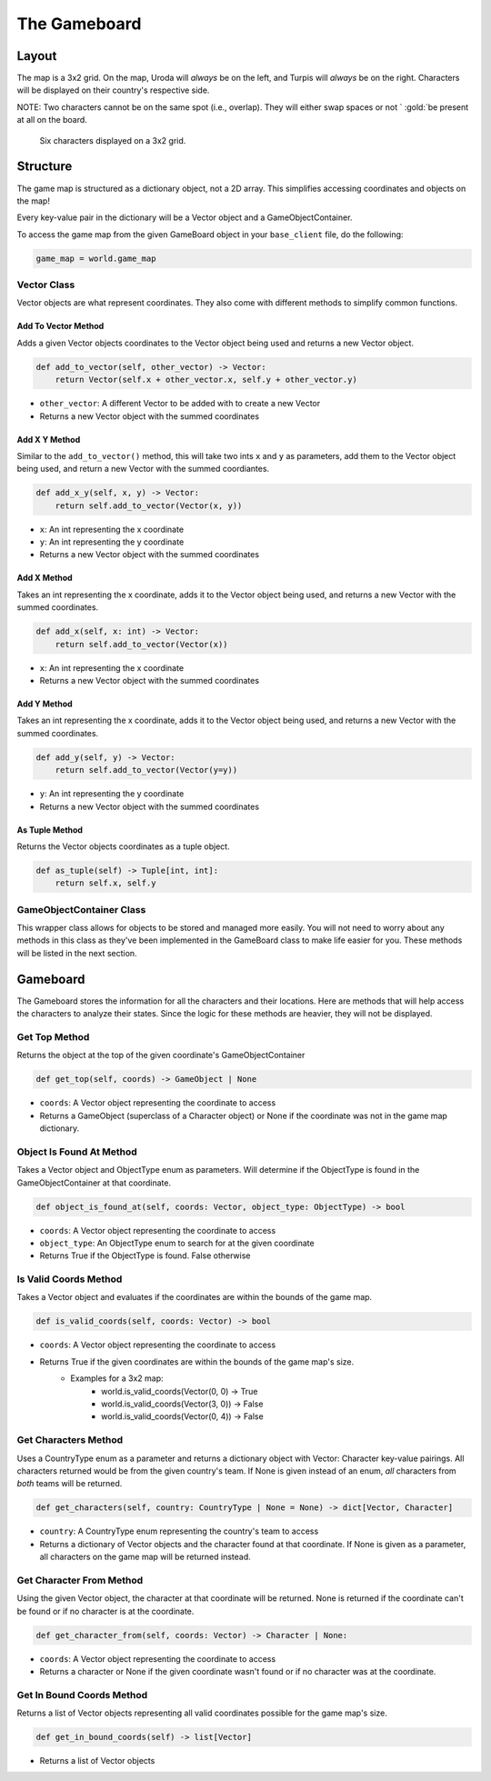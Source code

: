 =============
The Gameboard
=============

.. raw:: html

    <style> .purple {color:#A020F0; font-weight:bold; font-size:16px} </style>
    <style> .gold {color:#D4AF37; font-weight:bold; font-size:16px} </style>

.. role:: purple
.. role:: gold

Layout
======

The map is a 3x2 grid. On the map, :gold:`Uroda` will *always* be on the left, and :purple:`Turpis` will
*always* be on the right. Characters will be displayed on their country's respective side.

:gold:`NOTE: Two characters cannot be on the same spot (i.e., overlap). They will either swap spaces or not `
:gold:`be present at all on the board.`

.. figure:: ./_static/images/game_map.png

    Six characters displayed on a 3x2 grid.

Structure
=========

The game map is structured as a dictionary object, not a 2D array. This simplifies accessing coordinates and
objects on the map!

Every key-value pair in the dictionary will be a Vector object and a GameObjectContainer.

To access the game map from the given GameBoard object in your ``base_client`` file, do the following:

.. code-block:: python

    game_map = world.game_map


Vector Class
------------

Vector objects are what represent coordinates. They also come with different methods to simplify common functions.

Add To Vector Method
....................

Adds a given Vector objects coordinates to the Vector object being used and returns a new
Vector object.

.. code-block:: python

    def add_to_vector(self, other_vector) -> Vector:
        return Vector(self.x + other_vector.x, self.y + other_vector.y)

- ``other_vector``: A different Vector to be added with to create a new Vector
- Returns a new Vector object with the summed coordinates

Add X Y Method
..............

Similar to the ``add_to_vector()`` method, this will take two ints ``x`` and ``y`` as parameters,
add them to the Vector object being used, and return a new Vector with the summed coordiantes.

.. code-block:: python

    def add_x_y(self, x, y) -> Vector:
        return self.add_to_vector(Vector(x, y))

- ``x``: An int representing the x coordinate
- ``y``: An int representing the y coordinate
- Returns a new Vector object with the summed coordinates

Add X Method
............

Takes an int representing the x coordinate, adds it to the Vector object being used, and returns a new Vector
with the summed coordinates.

.. code-block:: python

    def add_x(self, x: int) -> Vector:
        return self.add_to_vector(Vector(x))

- ``x``: An int representing the x coordinate
- Returns a new Vector object with the summed coordinates

Add Y Method
............

Takes an int representing the x coordinate, adds it to the Vector object being used, and returns a new Vector
with the summed coordinates.

.. code-block:: python

    def add_y(self, y) -> Vector:
        return self.add_to_vector(Vector(y=y))

- ``y``: An int representing the y coordinate
- Returns a new Vector object with the summed coordinates

As Tuple Method
...............

Returns the Vector objects coordinates as a tuple object.

.. code-block:: python

    def as_tuple(self) -> Tuple[int, int]:
        return self.x, self.y
        
GameObjectContainer Class
------------------------- 

This wrapper class allows for objects to be stored and managed more easily. You will not need to worry about any 
methods in this class as they've been implemented in the GameBoard class to make life easier for you. These methods 
will be listed in the next section.

Gameboard
=========

The Gameboard stores the information for all the characters and their locations. Here are methods that will help
access the characters to analyze their states. Since the logic for these methods are heavier, 
they will not be displayed.

Get Top Method
--------------

Returns the object at the top of the given coordinate's GameObjectContainer

.. code-block:: python

    def get_top(self, coords) -> GameObject | None
    
- ``coords``: A Vector object representing the coordinate to access
- Returns a GameObject (superclass of a Character object) or None if the coordinate was not in the game map dictionary.

Object Is Found At Method
-------------------------

Takes a Vector object and ObjectType enum as parameters. Will determine if the ObjectType 
is found in the GameObjectContainer at that coordinate.

.. code-block:: python

    def object_is_found_at(self, coords: Vector, object_type: ObjectType) -> bool

- ``coords``: A Vector object representing the coordinate to access
- ``object_type``: An ObjectType enum to search for at the given coordinate
- Returns True if the ObjectType is found. False otherwise

Is Valid Coords Method
----------------------

Takes a Vector object and evaluates if the coordinates are within the bounds of the game 
map.

.. code-block:: python

    def is_valid_coords(self, coords: Vector) -> bool
    
- ``coords``: A Vector object representing the coordinate to access
- Returns True if the given coordinates are within the bounds of the game map's size.
    - Examples for a 3x2 map:
        - world.is_valid_coords(Vector(0, 0) -> True
        - world.is_valid_coords(Vector(3, 0)) -> False
        - world.is_valid_coords(Vector(0, 4)) -> False

Get Characters Method
---------------------

Uses a CountryType enum as a parameter and returns a dictionary object
with Vector: Character key-value pairings. All characters returned would be from the given
country's team. If None is given instead of an enum, *all* characters from *both* teams will be
returned.

.. code-block:: python

    def get_characters(self, country: CountryType | None = None) -> dict[Vector, Character]

- ``country``: A CountryType enum representing the country's team to access
- Returns a dictionary of Vector objects and the character found at that coordinate. If None is given as a parameter,
  all characters on the game map will be returned instead.

Get Character From Method
-------------------------

Using the given Vector object, the character at that coordinate will be returned. None is returned if the coordinate
can't be found or if no character is at the coordinate.

.. code-block:: python

    def get_character_from(self, coords: Vector) -> Character | None:

- ``coords``: A Vector object representing the coordinate to access
- Returns a character or None if the given coordinate wasn't found or if no character was at the coordinate.

Get In Bound Coords Method
--------------------------

Returns a list of Vector objects representing all valid coordinates possible for the game map's size.

.. code-block:: python

    def get_in_bound_coords(self) -> list[Vector]

- Returns a list of Vector objects
